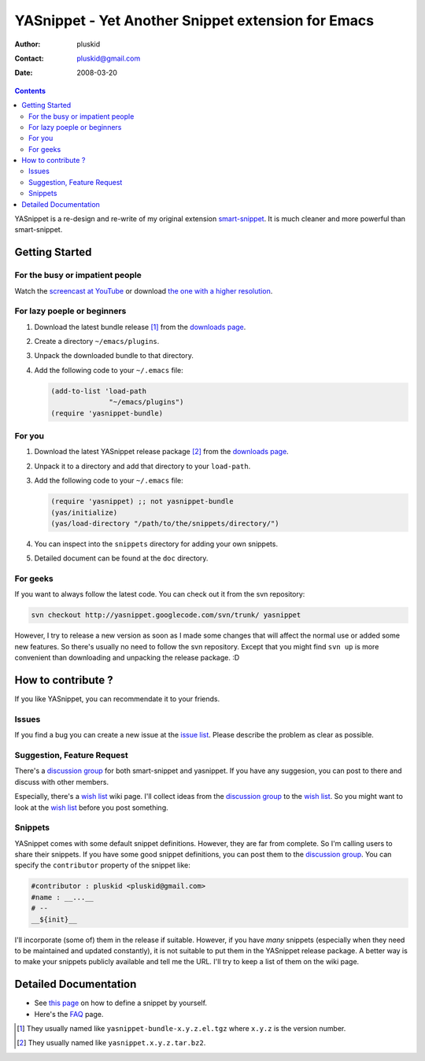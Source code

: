 ===================================================
YASnippet - Yet Another Snippet extension for Emacs
===================================================

:Author: pluskid
:Contact: pluskid@gmail.com
:Date: 2008-03-20

.. contents::

YASnippet is a re-design and re-write of my original extension
`smart-snippet`_. It is much cleaner and more powerful than
smart-snippet.

.. _smart-snippet: http://code.google.com/p/smart-snippet/

Getting Started
===============

For the busy or impatient people
--------------------------------

Watch the `screencast at YouTube
<http://www.youtube.com/watch?v=vOj7btx3ATg>`_ or download `the one
with a higher resolution
<http://yasnippet.googlecode.com/files/yasnippet.avi>`_.

For lazy poeple or beginners
----------------------------

.. _downloads page: http://code.google.com/p/yasnippet/downloads/list

1. Download the latest bundle release [1]_ from the `downloads page`_.
2. Create a directory ``~/emacs/plugins``.
3. Unpack the downloaded bundle to that directory.
4. Add the following code to your ``~/.emacs`` file:
   
   .. sourcecode:: common-lisp

     (add-to-list 'load-path
                   "~/emacs/plugins")
     (require 'yasnippet-bundle)

For you
-------

1. Download the latest YASnippet release package [2]_ from the
   `downloads page`_.
2. Unpack it to a directory and add that directory to your
   ``load-path``.
3. Add the following code to your ``~/.emacs`` file:

   .. sourcecode:: common-lisp

     (require 'yasnippet) ;; not yasnippet-bundle
     (yas/initialize)
     (yas/load-directory "/path/to/the/snippets/directory/")

4. You can inspect into the ``snippets`` directory for adding your own
   snippets. 
5. Detailed document can be found at the ``doc`` directory.

For geeks
---------

If you want to always follow the latest code. You can check out it
from the svn repository:

.. sourcecode:: bash

  svn checkout http://yasnippet.googlecode.com/svn/trunk/ yasnippet

However, I try to release a new version as soon as I made some changes
that will affect the normal use or added some new features. So there's
usually no need to follow the svn repository. Except that you might
find ``svn up`` is more convenient than downloading and unpacking the
release package. :D

How to contribute ?
===================

If you like YASnippet, you can recommendate it to your friends.

Issues
------

If you find a bug you can create a new issue at the `issue list
<http://code.google.com/p/yasnippet/issues/list>`_. Please describe
the problem as clear as possible. 

Suggestion, Feature Request
---------------------------

There's a `discussion group`_ for both smart-snippet and yasnippet. If
you have any suggesion, you can post to there and discuss with other
members. 

Especially, there's a `wish list`_ wiki page. I'll collect ideas from
the `discussion group`_ to the `wish list`_. So you might want to look
at the `wish list`_ before you post something.

Snippets
--------

YASnippet comes with some default snippet definitions. However, they
are far from complete. So I'm calling users to share their
snippets. If you have some good snippet definitions, you can post them
to the `discussion group`_. You can specify the ``contributor``
property of the snippet like:

.. sourcecode:: text

  #contributor : pluskid <pluskid@gmail.com>
  #name : __...__
  # --
  __${init}__

I'll incorporate (some of) them in the release if suitable. However,
if you have *many* snippets (especially when they need to be
maintained and updated constantly), it is not suitable to put them in
the YASnippet release package. A better way is to make your snippets
publicly available and tell me the URL. I'll try to keep a list of
them on the wiki page.

.. _discussion group: http://groups.google.com/group/smart-snippet
.. _wish list: http://code.google.com/p/yasnippet/wiki/WishList

Detailed Documentation
======================

* See `this page <define_snippet.html>`_ on how to define a snippet by
  yourself.
* Here's the `FAQ <faq.html>`_ page.

.. [1] They usually named like ``yasnippet-bundle-x.y.z.el.tgz`` where
   ``x.y.z`` is the version number.
.. [2] They usually named like ``yasnippet.x.y.z.tar.bz2``.
